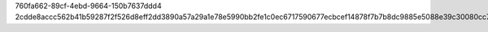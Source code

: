760fa662-89cf-4ebd-9664-150b7637ddd4
2cdde8accc562b41b59287f2f526d8eff2dd3890a57a29a1e78e5990bb2fe1c0ec6717590677ecbcef14878f7b7b8dc9885e5088e39c30080cc76f096852ac9d
